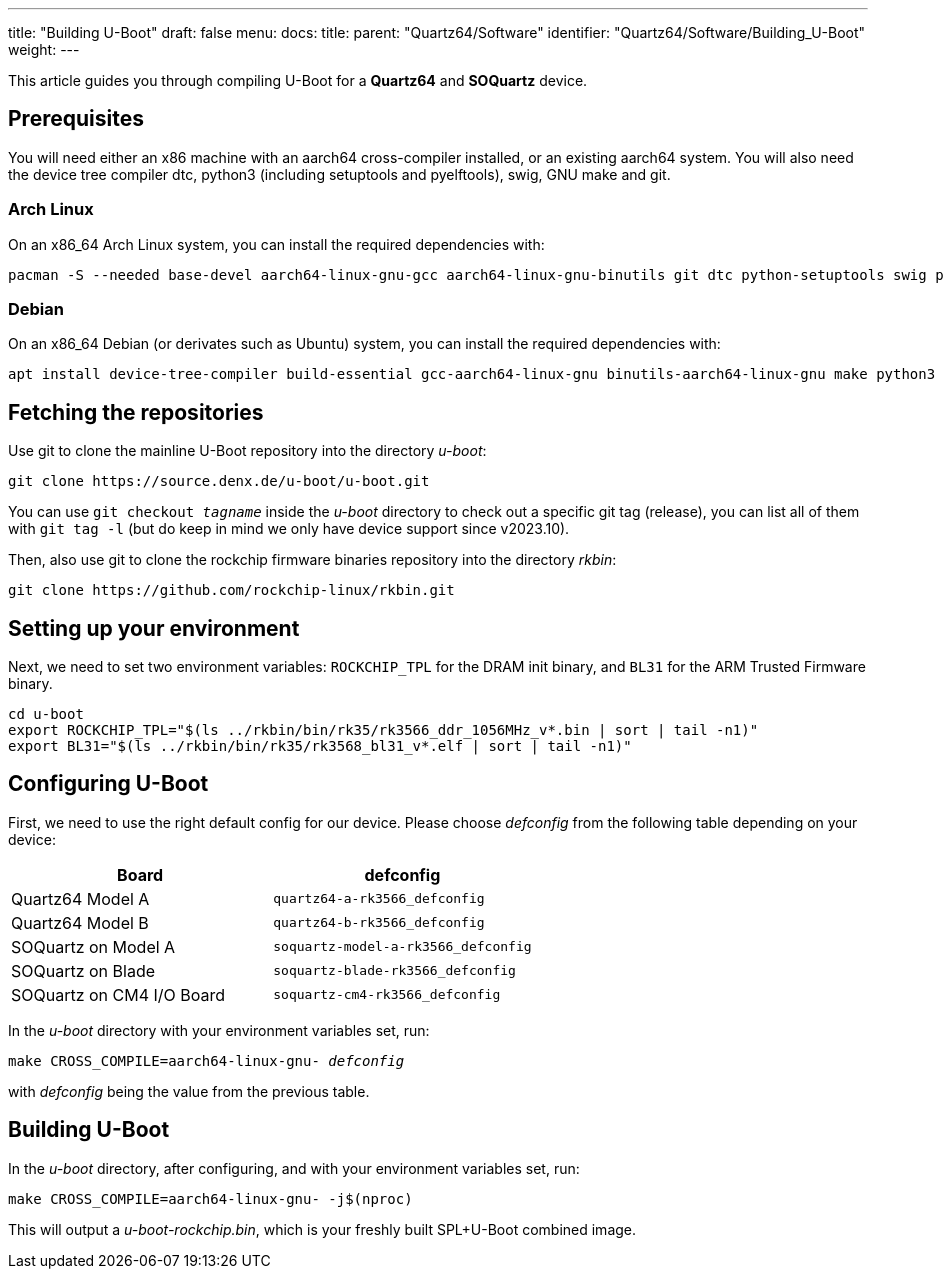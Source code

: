 ---
title: "Building U-Boot"
draft: false
menu:
  docs:
    title:
    parent: "Quartz64/Software"
    identifier: "Quartz64/Software/Building_U-Boot"
    weight: 
---

This article guides you through compiling U-Boot for a **Quartz64** and **SOQuartz** device.

== Prerequisites

You will need either an x86 machine with an aarch64 cross-compiler installed, or an existing aarch64 system. You will also need the device tree compiler dtc, python3 (including setuptools and pyelftools), swig, GNU make and git.

=== Arch Linux

On an x86_64 Arch Linux system, you can install the required dependencies with:

 pacman -S --needed base-devel aarch64-linux-gnu-gcc aarch64-linux-gnu-binutils git dtc python-setuptools swig python-pyelftools

=== Debian

On an x86_64 Debian (or derivates such as Ubuntu) system, you can install the required dependencies with:

 apt install device-tree-compiler build-essential gcc-aarch64-linux-gnu binutils-aarch64-linux-gnu make python3 python3-dev libssl-dev python3-pyelftools python3-setuptools swig git

== Fetching the repositories

Use git to clone the mainline U-Boot repository into the directory _u-boot_:

 git clone https://source.denx.de/u-boot/u-boot.git

You can use `git checkout _tagname_` inside the _u-boot_ directory to check out a specific git tag (release), you can list all of them with `git tag -l` (but do keep in mind we only have device support since v2023.10).

Then, also use git to clone the rockchip firmware binaries repository into the directory _rkbin_:

 git clone https://github.com/rockchip-linux/rkbin.git

== Setting up your environment

Next, we need to set two environment variables: `ROCKCHIP_TPL` for the DRAM init binary, and `BL31` for the ARM Trusted Firmware binary.

 cd u-boot
 export ROCKCHIP_TPL="$(ls ../rkbin/bin/rk35/rk3566_ddr_1056MHz_v*.bin | sort | tail -n1)"
 export BL31="$(ls ../rkbin/bin/rk35/rk3568_bl31_v*.elf | sort | tail -n1)"

== Configuring U-Boot

First, we need to use the right default config for our device. Please choose _defconfig_ from the following table depending on your device:

|===
| Board | defconfig

| Quartz64 Model A
| `quartz64-a-rk3566_defconfig`

| Quartz64 Model B
| `quartz64-b-rk3566_defconfig`

| SOQuartz on Model A
| `soquartz-model-a-rk3566_defconfig`

| SOQuartz on Blade
| `soquartz-blade-rk3566_defconfig`

| SOQuartz on CM4 I/O Board
| `soquartz-cm4-rk3566_defconfig`
|===

In the _u-boot_ directory with your environment variables set, run:

[subs="quotes"]
----
make CROSS_COMPILE=aarch64-linux-gnu- _defconfig_
----

with _defconfig_ being the value from the previous table.

== Building U-Boot

In the _u-boot_ directory, after configuring, and with your environment variables set, run:

 make CROSS_COMPILE=aarch64-linux-gnu- -j$(nproc)

This will output a _u-boot-rockchip.bin_, which is your freshly built SPL+U-Boot combined image.